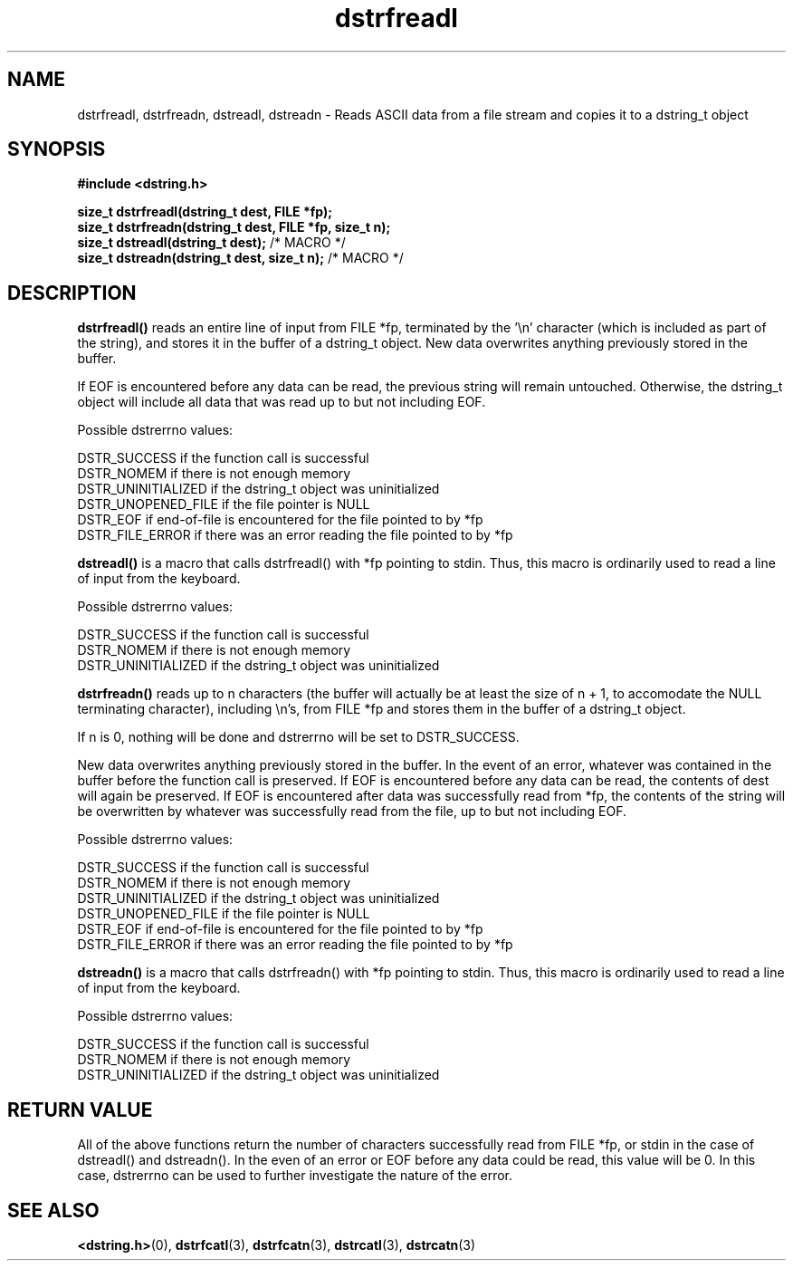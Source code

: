 .TH "dstrfreadl" 3 "18 July 2007" "dstrfreadl" "Dstring Library"

.SH NAME
dstrfreadl, dstrfreadn, dstreadl, dstreadn - Reads ASCII data from a file stream and copies it to a dstring_t object

.SH SYNOPSIS
.B "#include <dstring.h>"
.br

.B "size_t dstrfreadl(dstring_t dest, FILE *fp);"
.br
.B "size_t dstrfreadn(dstring_t dest, FILE *fp, size_t n);"
.br
.B "size_t dstreadl(dstring_t dest);"
/* MACRO */
.br
.B "size_t dstreadn(dstring_t dest, size_t n);"
/* MACRO */
.br

.SH DESCRIPTION

.B "dstrfreadl()"
reads an entire line of input from FILE *fp, terminated by the '\\n' \
character (which is included as part of the string), and stores it in the \
buffer of a dstring_t object.  New data overwrites anything previously \
stored in the buffer.

If EOF is encountered before any data can be read, the previous string will \
remain untouched.  Otherwise, the dstring_t object will include all data \
that was read up to but not including EOF.

Possible dstrerrno values:

DSTR_SUCCESS if the function call is successful
.br
DSTR_NOMEM if there is not enough memory
.br
DSTR_UNINITIALIZED if the dstring_t object was uninitialized
.br
DSTR_UNOPENED_FILE if the file pointer is NULL
.br
DSTR_EOF if end-of-file is encountered for the file pointed to by *fp
.br
DSTR_FILE_ERROR if there was an error reading the file pointed to by *fp

.B "dstreadl()"
is a macro that calls dstrfreadl() with *fp pointing to stdin.  Thus, this \
macro is ordinarily used to read a line of input from the keyboard.

Possible dstrerrno values:

DSTR_SUCCESS if the function call is successful
.br
DSTR_NOMEM if there is not enough memory
.br
DSTR_UNINITIALIZED if the dstring_t object was uninitialized

.B "dstrfreadn()"
reads up to n characters (the buffer will actually be at least the size of \
n + 1, to accomodate the NULL terminating character), including \\n's, from \
FILE *fp and stores them in the buffer of a dstring_t object.

If n is 0, nothing will be done and dstrerrno will be set to DSTR_SUCCESS.

New data overwrites anything previously stored in the buffer.  In the event \
of an error, whatever was contained in the buffer before the function call is \
preserved.  If EOF is encountered before any data can be read, the contents \
of dest will again be preserved.  If EOF is encountered after data was \
successfully read from *fp, the contents of the string  will be overwritten \
by whatever was successfully read from the file, up to but not including EOF.

Possible dstrerrno values:

DSTR_SUCCESS if the function call is successful
.br
DSTR_NOMEM if there is not enough memory
.br
DSTR_UNINITIALIZED if the dstring_t object was uninitialized
.br
DSTR_UNOPENED_FILE if the file pointer is NULL
.br
DSTR_EOF if end-of-file is encountered for the file pointed to by *fp
.br
DSTR_FILE_ERROR if there was an error reading the file pointed to by *fp

.B "dstreadn()"
is a macro that calls dstrfreadn() with *fp pointing to stdin.  Thus, this \
macro is ordinarily used to read a line of input from the keyboard.

Possible dstrerrno values:

DSTR_SUCCESS if the function call is successful
.br
DSTR_NOMEM if there is not enough memory
.br
DSTR_UNINITIALIZED if the dstring_t object was uninitialized

.SH RETURN VALUE

All of the above functions return the number of characters successfully read \
from FILE *fp, or stdin in the case of dstreadl() and dstreadn().  In the \
even of an error or EOF before any data could be read, this value will be 0. \
In this case, dstrerrno can be used to further investigate the nature of the \
error.

.SH SEE ALSO
.BR <dstring.h> (0),
.BR dstrfcatl (3),
.BR dstrfcatn (3),
.BR dstrcatl (3),
.BR dstrcatn (3)
